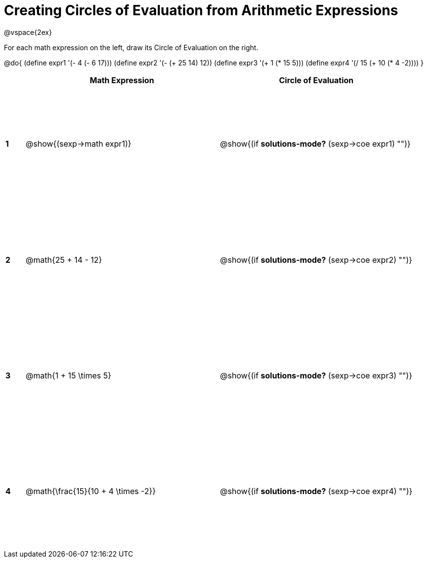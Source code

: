 = Creating Circles of Evaluation from Arithmetic Expressions

++++
<style>
  td * {text-align: left;}
  td {height: 175pt;}
</style>
++++

@vspace{2ex}

For each math expression on the left, draw its Circle of Evaluation on the right.


@do{
  (define expr1 '(- 4 (- 6 17)))
  (define expr2 '(- (+ 25 14) 12))
  (define expr3 '(+ 1 (* 15 5)))
  (define expr4 '(/ 15 (+ 10 (* 4 -2))))
}

[cols=".^1a,^10a,^10a",options="header",stripes="none"]
|===
|   | Math Expression              			| Circle of Evaluation
|*1*| @show{(sexp->math expr1)}    			| @show{(if *solutions-mode?* (sexp->coe expr1) "")}
|*2*| @math{25 + 14 - 12}    	   			| @show{(if *solutions-mode?* (sexp->coe expr2) "")}
|*3*| @math{1 + 15 \times 5}    	   		| @show{(if *solutions-mode?* (sexp->coe expr3) "")}
|*4*| @math{\frac{15}{10 + 4 \times -2}}   	| @show{(if *solutions-mode?* (sexp->coe expr4) "")}
|===